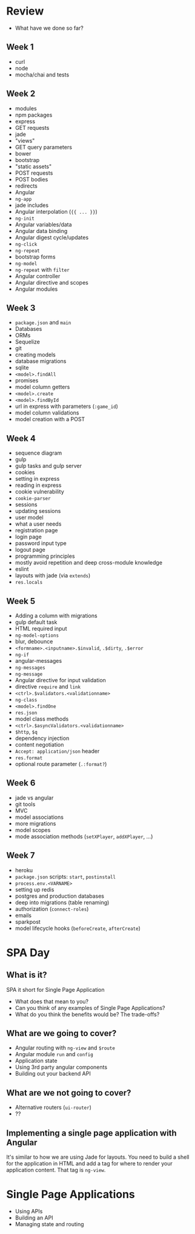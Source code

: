 * Review

  - What have we done so far?

** Week 1

   - curl
   - node
   - mocha/chai and tests

** Week 2

   - modules
   - npm packages
   - express
   - GET requests
   - jade
   - "views"
   - GET query parameters
   - bower
   - bootstrap
   - "static assets"
   - POST requests
   - POST bodies
   - redirects
   - Angular
   - =ng-app=
   - jade includes
   - Angular interpolation (={{ ... }}=)
   - =ng-init=
   - Angular variables/data
   - Angular data binding
   - Angular digest cycle/updates
   - =ng-click=
   - =ng-repeat=
   - bootstrap forms
   - =ng-model=
   - =ng-repeat= with =filter=
   - Angular controller
   - Angular directive and scopes
   - Angular modules

** Week 3

   - =package.json= and =main=
   - Databases
   - ORMs
   - Sequelize
   - git
   - creating models
   - database migrations
   - sqlite
   - =<model>.findAll=
   - promises
   - model column getters
   - =<model>.create=
   - =<model>.findById=
   - url in express with parameters (=:game_id=)
   - model column validations
   - model creation with a POST

** Week 4

   - sequence diagram
   - gulp
   - gulp tasks and gulp server
   - cookies
   - setting in express
   - reading in express
   - cookie vulnerability
   - =cookie-parser=
   - sessions
   - updating sessions
   - user model
   - what a user needs
   - registration page
   - login page
   - password input type
   - logout page
   - programming principles
   - mostly avoid repetition and deep cross-module knowledge
   - eslint
   - layouts with jade (via =extends=)
   - =res.locals=

** Week 5

   - Adding a column with migrations
   - gulp default task
   - HTML required input
   - =ng-model-options=
   - blur, debounce
   - =<formname>.<inputname>.$invalid=, =.$dirty=, =.$error=
   - =ng-if=
   - angular-messages
   - =ng-messages=
   - =ng-message=
   - Angular directive for input validation
   - directive =require= and =link=
   - =<ctrl>.$validators.<validationname>=
   - =ng-class=
   - =<model>.findOne=
   - =res.json=
   - model class methods
   - =<ctrl>.$asyncValidators.<validationname>=
   - =$http=, =$q=
   - dependency injection
   - content negotiation
   - =Accept: application/json= header
   - =res.format=
   - optional route parameter (=.:format?=)

** Week 6

   - jade vs angular
   - git tools
   - MVC
   - model associations
   - more migrations
   - model scopes
   - mode association methods (=setXPlayer=, =addXPlayer=, ...)

** Week 7

   - heroku
   - =package.json= scripts: =start=, =postinstall=
   - =process.env.<VARNAME>=
   - setting up redis
   - postgres and production databases
   - deep into migrations (table renaming)
   - authorization (=connect-roles=)
   - emails
   - sparkpost
   - model lifecycle hooks (=beforeCreate=, =afterCreate=)

* SPA Day

** What is it?

  SPA it short for Single Page Application

  - What does that mean to you?
  - Can you think of any examples of Single Page Applications?
  - What do you think the benefits would be? The trade-offs?

** What are we going to cover?

   - Angular routing with =ng-view= and =$route=
   - Angular module =run= and =config= 
   - Application state
   - Using 3rd party angular components
   - Building out your backend API

** What are we *not* going to cover?

   - Alternative routers (=ui-router=)
   - ??

** Implementing a single page application with Angular

   It's similar to how we are using Jade for layouts. You need to
   build a shell for the application in HTML and add a tag for where
   to render your application content. That tag is =ng-view=.

* Single Page Applications

   - Using APIs
   - Building an API
   - Managing state and routing

